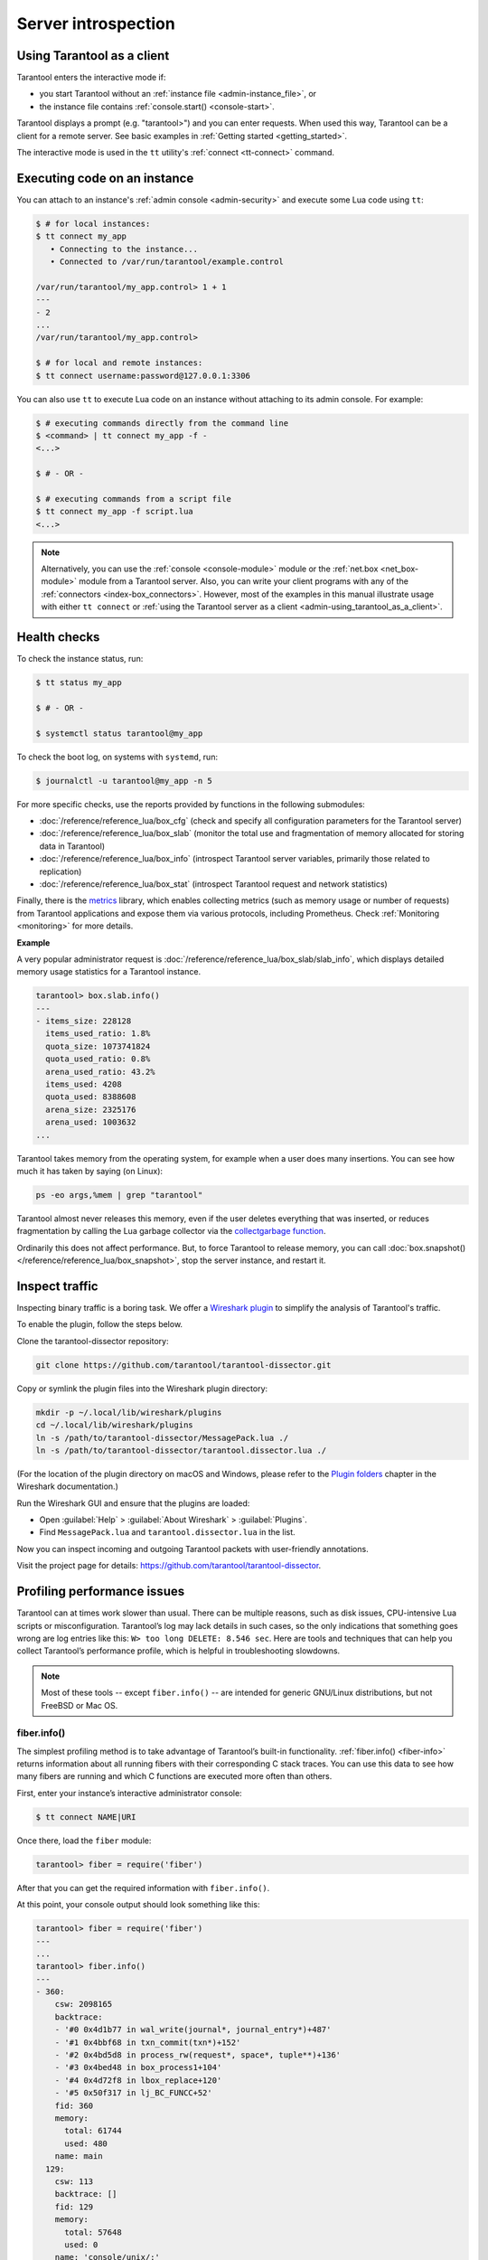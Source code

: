 .. _admin-server_introspection:

Server introspection
====================

.. _admin-using_tarantool_as_a_client:

Using Tarantool as a client
---------------------------

Tarantool enters the interactive mode if:

* you start Tarantool without an
  :ref:`instance file <admin-instance_file>`, or

* the instance file contains :ref:`console.start() <console-start>`.

Tarantool displays a prompt (e.g. "tarantool>") and you can enter requests.
When used this way, Tarantool can be a client for a remote server.
See basic examples in :ref:`Getting started <getting_started>`.

The interactive mode is used in the ``tt`` utility's :ref:`connect <tt-connect>` command.

.. _admin-executing_code_on_an_instance:

Executing code on an instance
-----------------------------

You can attach to an instance's :ref:`admin console <admin-security>` and
execute some Lua code using ``tt``:

.. code-block:: console

    $ # for local instances:
    $ tt connect my_app
       • Connecting to the instance...
       • Connected to /var/run/tarantool/example.control

    /var/run/tarantool/my_app.control> 1 + 1
    ---
    - 2
    ...
    /var/run/tarantool/my_app.control>

    $ # for local and remote instances:
    $ tt connect username:password@127.0.0.1:3306

You can also use ``tt`` to execute Lua code on an instance without
attaching to its admin console. For example:

.. code-block:: console

    $ # executing commands directly from the command line
    $ <command> | tt connect my_app -f -
    <...>

    $ # - OR -

    $ # executing commands from a script file
    $ tt connect my_app -f script.lua
    <...>

.. NOTE::

    Alternatively, you can use the :ref:`console <console-module>` module or the
    :ref:`net.box <net_box-module>` module from a Tarantool server. Also, you can
    write your client programs with any of the
    :ref:`connectors <index-box_connectors>`. However, most of the examples in
    this manual illustrate usage with either ``tt connect`` or
    :ref:`using the Tarantool server as a client <admin-using_tarantool_as_a_client>`.

.. _admin-health_checks:

Health checks
-------------

To check the instance status, run:

.. code-block:: console

    $ tt status my_app

    $ # - OR -

    $ systemctl status tarantool@my_app

To check the boot log, on systems with ``systemd``, run:

.. code-block:: console

    $ journalctl -u tarantool@my_app -n 5

For more specific checks, use the reports provided by functions in the following submodules:

* :doc:`/reference/reference_lua/box_cfg` (check and specify all
  configuration parameters for the Tarantool server)

* :doc:`/reference/reference_lua/box_slab` (monitor the total use
  and fragmentation of memory allocated for storing data in Tarantool)

* :doc:`/reference/reference_lua/box_info` (introspect Tarantool
  server variables, primarily those related to replication)

* :doc:`/reference/reference_lua/box_stat` (introspect Tarantool
  request and network statistics)

Finally, there is the `metrics <https://github.com/tarantool/metrics>`_
library, which enables collecting metrics (such as memory usage or number
of requests) from Tarantool applications and expose them via various
protocols, including Prometheus. Check :ref:`Monitoring <monitoring>` for more details.

**Example**

A very popular administrator request is
:doc:`/reference/reference_lua/box_slab/slab_info`,
which displays detailed memory usage statistics for a Tarantool instance.

.. code-block:: tarantoolsession

    tarantool> box.slab.info()
    ---
    - items_size: 228128
      items_used_ratio: 1.8%
      quota_size: 1073741824
      quota_used_ratio: 0.8%
      arena_used_ratio: 43.2%
      items_used: 4208
      quota_used: 8388608
      arena_size: 2325176
      arena_used: 1003632
    ...

Tarantool takes memory from the operating system,
for example when a user does many insertions.
You can see how much it has taken by saying (on Linux):

.. code-block:: console

    ps -eo args,%mem | grep "tarantool"

Tarantool almost never releases this memory, even if the user
deletes everything that was inserted, or reduces
fragmentation by calling the Lua garbage collector via the
`collectgarbage function <https://www.lua.org/manual/5.1/manual.html#pdf-collectgarbage>`_.

Ordinarily this does not affect performance.
But, to force Tarantool to release memory, you can
call :doc:`box.snapshot() </reference/reference_lua/box_snapshot>`, stop the server instance,
and restart it.

.. _admin-inspect_traffic:

Inspect traffic
---------------

Inspecting binary traffic is a boring task. We offer a
`Wireshark plugin <https://github.com/tarantool/tarantool-dissector>`_ to
simplify the analysis of Tarantool's traffic.

To enable the plugin, follow the steps below.

Clone the tarantool-dissector repository:

.. code-block:: console

    git clone https://github.com/tarantool/tarantool-dissector.git

Copy or symlink the plugin files into the Wireshark plugin directory:

.. code-block:: console

    mkdir -p ~/.local/lib/wireshark/plugins
    cd ~/.local/lib/wireshark/plugins
    ln -s /path/to/tarantool-dissector/MessagePack.lua ./
    ln -s /path/to/tarantool-dissector/tarantool.dissector.lua ./

(For the location of the plugin directory on macOS and Windows, please refer to
the `Plugin folders <https://www.wireshark.org/docs/wsug_html_chunked/ChPluginFolders.html>`_
chapter in the Wireshark documentation.)

Run the Wireshark GUI and ensure that the plugins are loaded:

* Open :guilabel:`Help` > :guilabel:`About Wireshark` > :guilabel:`Plugins`.
* Find ``MessagePack.lua`` and ``tarantool.dissector.lua`` in the list.

Now you can inspect incoming and outgoing Tarantool packets with user-friendly
annotations.

Visit the project page for details:
`https://github.com/tarantool/tarantool-dissector <https://github.com/tarantool/tarantool-dissector>`_.

.. _admin-profiling_performance_issues:

Profiling performance issues
----------------------------

Tarantool can at times work slower than usual. There can be multiple reasons,
such as disk issues, CPU-intensive Lua scripts or misconfiguration.
Tarantool’s log may lack details in such cases, so the only indications that
something goes wrong are log entries like this: ``W> too long DELETE: 8.546 sec``.
Here are tools and techniques that can help you collect Tarantool’s performance
profile, which is helpful in troubleshooting slowdowns.

.. NOTE::

    Most of these tools -- except ``fiber.info()`` -- are intended for
    generic GNU/Linux distributions, but not FreeBSD or Mac OS.

fiber.info()
~~~~~~~~~~~~

The simplest profiling method is to take advantage of Tarantool’s built-in
functionality. :ref:`fiber.info() <fiber-info>` returns information about all
running fibers with their corresponding C stack traces. You can use this data
to see how many fibers are running and which C functions are executed more often
than others.

First, enter your instance’s interactive administrator console:

.. code-block:: console

    $ tt connect NAME|URI

Once there, load the ``fiber`` module:

.. code-block:: tarantoolsession

    tarantool> fiber = require('fiber')

After that you can get the required information with ``fiber.info()``.

At this point, your console output should look something like this:

.. code-block:: tarantoolsession

    tarantool> fiber = require('fiber')
    ---
    ...
    tarantool> fiber.info()
    ---
    - 360:
        csw: 2098165
        backtrace:
        - '#0 0x4d1b77 in wal_write(journal*, journal_entry*)+487'
        - '#1 0x4bbf68 in txn_commit(txn*)+152'
        - '#2 0x4bd5d8 in process_rw(request*, space*, tuple**)+136'
        - '#3 0x4bed48 in box_process1+104'
        - '#4 0x4d72f8 in lbox_replace+120'
        - '#5 0x50f317 in lj_BC_FUNCC+52'
        fid: 360
        memory:
          total: 61744
          used: 480
        name: main
      129:
        csw: 113
        backtrace: []
        fid: 129
        memory:
          total: 57648
          used: 0
        name: 'console/unix/:'
    ...

We highly recommend to assign meaningful names to fibers you create so that you
can find them in the ``fiber.info()`` list. In the example below, we create a
fiber named ``myworker``:

.. code-block:: tarantoolsession

    tarantool> fiber = require('fiber')
    ---
    ...
    tarantool> f = fiber.create(function() while true do fiber.sleep(0.5) end end)
    ---
    ...
    tarantool> f:name('myworker') <!-- assigning the name to a fiber
    ---
    ...
    tarantool> fiber.info()
    ---
    - 102:
        csw: 14
        backtrace:
        - '#0 0x501a1a in fiber_yield_timeout+90'
        - '#1 0x4f2008 in lbox_fiber_sleep+72'
        - '#2 0x5112a7 in lj_BC_FUNCC+52'
        fid: 102
        memory:
          total: 57656
          used: 0
        name: myworker <!-- newly created background fiber
      101:
        csw: 284
        backtrace: []
        fid: 101
        memory:
          total: 57656
          used: 0
        name: interactive
    ...

You can kill any fiber with :ref:`fiber.kill(fid) <fiber-kill>`:

.. code-block:: tarantoolsession

    tarantool> fiber.kill(102)
    ---
    ...
    tarantool> fiber.info()
    ---
    - 101:
        csw: 324
        backtrace: []
        fid: 101
        memory:
          total: 57656
          used: 0
        name: interactive
    ...

To get a table of all alive fibers you can use :ref:`fiber.top() <fiber-top>`.

If you want to dynamically obtain information with ``fiber.info()``, the shell
script below may come in handy. It connects to a Tarantool instance specified by
``NAME`` every 0.5 seconds, grabs the ``fiber.info()`` output and writes it to
the ``fiber-info.txt`` file:

.. code-block:: console

    $ rm -f fiber.info.txt
    $ watch -n 0.5 "echo 'require(\"fiber\").info()' | tt connect NAME -f - | tee -a fiber-info.txt"

If you can't understand which fiber causes performance issues, collect the
metrics of the ``fiber.info()`` output for 10-15 seconds using the script above
and contact the Tarantool team at support@tarantool.org.

Poor man’s profilers
~~~~~~~~~~~~~~~~~~~~

**pstack <pid>**

To use this tool, first install it with a package manager that comes with your
Linux distribution. This command prints an execution stack trace of a running
process specified by the PID. You might want to run this command several times
in a row to pinpoint the bottleneck that causes the slowdown.

Once installed, say:

.. code-block:: console

    $ pstack $(pidof tarantool INSTANCENAME.lua)

Next, say:

.. code-block:: console

    $ echo $(pidof tarantool INSTANCENAME.lua)

to show the PID of the Tarantool instance that runs the ``INSTANCENAME.lua`` file.

You should get similar output:

.. code-block:: bash

    Thread 19 (Thread 0x7f09d1bff700 (LWP 24173)):
    #0 0x00007f0a1a5423f2 in ?? () from /lib64/libgomp.so.1
    #1 0x00007f0a1a53fdc0 in ?? () from /lib64/libgomp.so.1
    #2 0x00007f0a1ad5adc5 in start_thread () from /lib64/libpthread.so.0
    #3 0x00007f0a1a050ced in clone () from /lib64/libc.so.6
    Thread 18 (Thread 0x7f09d13fe700 (LWP 24174)):
    #0 0x00007f0a1a5423f2 in ?? () from /lib64/libgomp.so.1
    #1 0x00007f0a1a53fdc0 in ?? () from /lib64/libgomp.so.1
    #2 0x00007f0a1ad5adc5 in start_thread () from /lib64/libpthread.so.0
    #3 0x00007f0a1a050ced in clone () from /lib64/libc.so.6
    <...>
    Thread 2 (Thread 0x7f09c8bfe700 (LWP 24191)):
    #0 0x00007f0a1ad5e6d5 in pthread_cond_wait@@GLIBC_2.3.2 () from /lib64/libpthread.so.0
    #1 0x000000000045d901 in wal_writer_pop(wal_writer*) ()
    #2 0x000000000045db01 in wal_writer_f(__va_list_tag*) ()
    #3 0x0000000000429abc in fiber_cxx_invoke(int (*)(__va_list_tag*), __va_list_tag*) ()
    #4 0x00000000004b52a0 in fiber_loop ()
    #5 0x00000000006099cf in coro_init ()
    Thread 1 (Thread 0x7f0a1c47fd80 (LWP 24172)):
    #0 0x00007f0a1a0512c3 in epoll_wait () from /lib64/libc.so.6
    #1 0x00000000006051c8 in epoll_poll ()
    #2 0x0000000000607533 in ev_run ()
    #3 0x0000000000428e13 in main ()

**gdb -ex "bt" -p <pid>**

As with ``pstack``, the GNU debugger (also known as ``gdb``) needs to be installed
before you can start using it. Your Linux package manager can help you with that.

Once the debugger is installed, say:

.. code-block:: console

    $ gdb -ex "set pagination 0" -ex "thread apply all bt" --batch -p $(pidof tarantool INSTANCENAME.lua)

Next, say:

.. code-block:: console

    $ echo $(pidof tarantool INSTANCENAME.lua)

to show the PID of the Tarantool instance that runs the ``INSTANCENAME.lua`` file.

After using the debugger, your console output should look like this:

.. code-block:: bash

    [Thread debugging using libthread_db enabled]
    Using host libthread_db library "/lib/x86_64-linux-gnu/libthread_db.so.1".

    [CUT]

    Thread 1 (Thread 0x7f72289ba940 (LWP 20535)):
    #0 _int_malloc (av=av@entry=0x7f7226e0eb20 <main_arena>, bytes=bytes@entry=504) at malloc.c:3697
    #1 0x00007f7226acf21a in __libc_calloc (n=<optimized out>, elem_size=<optimized out>) at malloc.c:3234
    #2 0x00000000004631f8 in vy_merge_iterator_reserve (capacity=3, itr=0x7f72264af9e0) at /usr/src/tarantool/src/box/vinyl.c:7629
    #3 vy_merge_iterator_add (itr=itr@entry=0x7f72264af9e0, is_mutable=is_mutable@entry=true, belong_range=belong_range@entry=false) at /usr/src/tarantool/src/box/vinyl.c:7660
    #4 0x00000000004703df in vy_read_iterator_add_mem (itr=0x7f72264af990) at /usr/src/tarantool/src/box/vinyl.c:8387
    #5 vy_read_iterator_use_range (itr=0x7f72264af990) at /usr/src/tarantool/src/box/vinyl.c:8453
    #6 0x000000000047657d in vy_read_iterator_start (itr=<optimized out>) at /usr/src/tarantool/src/box/vinyl.c:8501
    #7 0x00000000004766b5 in vy_read_iterator_next (itr=itr@entry=0x7f72264af990, result=result@entry=0x7f72264afad8) at /usr/src/tarantool/src/box/vinyl.c:8592
    #8 0x000000000047689d in vy_index_get (tx=tx@entry=0x7f7226468158, index=index@entry=0x2563860, key=<optimized out>, part_count=<optimized out>, result=result@entry=0x7f72264afad8) at /usr/src/tarantool/src/box/vinyl.c:5705
    #9 0x0000000000477601 in vy_replace_impl (request=<optimized out>, request=<optimized out>, stmt=0x7f72265a7150, space=0x2567ea0, tx=0x7f7226468158) at /usr/src/tarantool/src/box/vinyl.c:5920
    #10 vy_replace (tx=0x7f7226468158, stmt=stmt@entry=0x7f72265a7150, space=0x2567ea0, request=<optimized out>) at /usr/src/tarantool/src/box/vinyl.c:6608
    #11 0x00000000004615a9 in VinylSpace::executeReplace (this=<optimized out>, txn=<optimized out>, space=<optimized out>, request=<optimized out>) at /usr/src/tarantool/src/box/vinyl_space.cc:108
    #12 0x00000000004bd723 in process_rw (request=request@entry=0x7f72265a70f8, space=space@entry=0x2567ea0, result=result@entry=0x7f72264afbc8) at /usr/src/tarantool/src/box/box.cc:182
    #13 0x00000000004bed48 in box_process1 (request=0x7f72265a70f8, result=result@entry=0x7f72264afbc8) at /usr/src/tarantool/src/box/box.cc:700
    #14 0x00000000004bf389 in box_replace (space_id=space_id@entry=513, tuple=<optimized out>, tuple_end=<optimized out>, result=result@entry=0x7f72264afbc8) at /usr/src/tarantool/src/box/box.cc:754
    #15 0x00000000004d72f8 in lbox_replace (L=0x413c5780) at /usr/src/tarantool/src/box/lua/index.c:72
    #16 0x000000000050f317 in lj_BC_FUNCC ()
    #17 0x00000000004d37c7 in execute_lua_call (L=0x413c5780) at /usr/src/tarantool/src/box/lua/call.c:282
    #18 0x000000000050f317 in lj_BC_FUNCC ()
    #19 0x0000000000529c7b in lua_cpcall ()
    #20 0x00000000004f6aa3 in luaT_cpcall (L=L@entry=0x413c5780, func=func@entry=0x4d36d0 <execute_lua_call>, ud=ud@entry=0x7f72264afde0) at /usr/src/tarantool/src/lua/utils.c:962
    #21 0x00000000004d3fe7 in box_process_lua (handler=0x4d36d0 <execute_lua_call>, out=out@entry=0x7f7213020600, request=request@entry=0x413c5780) at /usr/src/tarantool/src/box/lua/call.c:382
    #22 box_lua_call (request=request@entry=0x7f72130401d8, out=out@entry=0x7f7213020600) at /usr/src/tarantool/src/box/lua/call.c:405
    #23 0x00000000004c0f27 in box_process_call (request=request@entry=0x7f72130401d8, out=out@entry=0x7f7213020600) at /usr/src/tarantool/src/box/box.cc:1074
    #24 0x000000000041326c in tx_process_misc (m=0x7f7213040170) at /usr/src/tarantool/src/box/iproto.cc:942
    #25 0x0000000000504554 in cmsg_deliver (msg=0x7f7213040170) at /usr/src/tarantool/src/cbus.c:302
    #26 0x0000000000504c2e in fiber_pool_f (ap=<error reading variable: value has been optimized out>) at /usr/src/tarantool/src/fiber_pool.c:64
    #27 0x000000000041122c in fiber_cxx_invoke(fiber_func, typedef __va_list_tag __va_list_tag *) (f=<optimized out>, ap=<optimized out>) at /usr/src/tarantool/src/fiber.h:645
    #28 0x00000000005011a0 in fiber_loop (data=<optimized out>) at /usr/src/tarantool/src/fiber.c:641
    #29 0x0000000000688fbf in coro_init () at /usr/src/tarantool/third_party/coro/coro.c:110

Run the debugger in a loop a few times to collect enough samples for making
conclusions about why Tarantool demonstrates suboptimal performance.
Use the following script:

.. code-block:: console

    $ rm -f stack-trace.txt
    $ watch -n 0.5 "gdb -ex 'set pagination 0' -ex 'thread apply all bt' --batch -p $(pidof tarantool INSTANCENAME.lua) | tee -a stack-trace.txt"

Structurally and functionally, this script is very similar to the one used with
``fiber.info()`` above.

If you have any difficulties troubleshooting, let the script run for 10-15 seconds
and then send the resulting ``stack-trace.txt`` file to the Tarantool team at
support@tarantool.org.

.. WARNING::

    Use the poor man’s profilers with caution: each time they attach to a running
    process, this stops the process execution for about a second, which may leave
    a serious footprint in high-load services.

gperftools
~~~~~~~~~~

To use the CPU profiler from the Google Performance Tools suite with Tarantool,
first take care of the prerequisites:

* For Debian/Ubuntu, run:

.. code-block:: console

    $ apt-get install libgoogle-perftools4

* For RHEL/CentOS/Fedora, run:

.. code-block:: console

    $ yum install gperftools-libs

Once you do this, install Lua bindings:

.. code-block:: console

    $ tt rocks install gperftools

Now you're ready to go. Enter your instance’s interactive administrator console:

.. code-block:: console

    $ tt connect NAME|URI

To start profiling, say:

.. code-block:: tarantoolsession

    tarantool> cpuprof = require('gperftools.cpu')
    tarantool> cpuprof.start('/home/<username>/tarantool-on-production.prof')

It takes at least a couple of minutes for the profiler to gather performance
metrics. After that, save the results to disk (you can do that as many times as
you need):

.. code-block:: tarantoolsession

    tarantool> cpuprof.flush()

To stop profiling, say:

.. code-block:: tarantoolsession

    tarantool> cpuprof.stop()

You can now analyze the output with the ``pprof`` utility that comes with the
``gperftools`` package:

.. code-block:: console

    $ pprof --text /usr/bin/tarantool /home/<username>/tarantool-on-production.prof

.. NOTE::

    On Debian/Ubuntu, the ``pprof`` utility is called ``google-pprof``.

Your output should look similar to this:

.. code-block:: bash

    Total: 598 samples
          83 13.9% 13.9% 83 13.9% epoll_wait
          54 9.0% 22.9% 102 17.1%
    vy_mem_tree_insert.constprop.35
          32 5.4% 28.3% 34 5.7% __write_nocancel
          28 4.7% 32.9% 42 7.0% vy_mem_iterator_start_from
          26 4.3% 37.3% 26 4.3% _IO_str_seekoff
          21 3.5% 40.8% 21 3.5% tuple_compare_field
          19 3.2% 44.0% 19 3.2%
    ::TupleCompareWithKey::compare
          19 3.2% 47.2% 38 6.4% tuple_compare_slowpath
          12 2.0% 49.2% 23 3.8% __libc_calloc
           9 1.5% 50.7% 9 1.5%
    ::TupleCompare::compare@42efc0
           9 1.5% 52.2% 9 1.5% vy_cache_on_write
           9 1.5% 53.7% 57 9.5% vy_merge_iterator_next_key
           8 1.3% 55.0% 8 1.3% __nss_passwd_lookup
           6 1.0% 56.0% 25 4.2% gc_onestep
           6 1.0% 57.0% 6 1.0% lj_tab_next
           5 0.8% 57.9% 5 0.8% lj_alloc_malloc
           5 0.8% 58.7% 131 21.9% vy_prepare

perf
~~~~

This tool for performance monitoring and analysis is installed separately via
your package manager. Try running the ``perf`` command in the terminal and
follow the prompts to install the necessary package(s).

.. NOTE::

    By default, some ``perf`` commands are restricted to **root**, so, to be on
    the safe side, either run all commands as **root** or prepend them with
    ``sudo``.

To start gathering performance statistics, say:

.. code-block:: console

    $ perf record -g -p $(pidof tarantool INSTANCENAME.lua)

This command saves the gathered data to a file named ``perf.data`` inside the
current working directory. To stop this process (usually, after 10-15 seconds),
press **ctrl+C**. In your console, you’ll see:

.. code-block:: console

    ^C[ perf record: Woken up 1 times to write data ]
    [ perf record: Captured and wrote 0.225 MB perf.data (1573 samples) ]

Now run the following command:

.. code-block:: console

    $ perf report -n -g --stdio | tee perf-report.txt

It formats the statistical data in the ``perf.data`` file into a performance
report and writes it to the ``perf-report.txt`` file.

The resulting output should look similar to this:

.. code-block:: bash

    # Samples: 14K of event 'cycles'
    # Event count (approx.): 9927346847
    #
    # Children Self Samples Command Shared Object Symbol
    # ........ ........ ............ ......... .................. .......................................
    #
        35.50% 0.55% 79 tarantool tarantool [.] lj_gc_step
                |
                 --34.95%--lj_gc_step
                           |
                           |--29.26%--gc_onestep
                           | |
                           | |--13.85%--gc_sweep
                           | | |
                           | | |--5.59%--lj_alloc_free
                           | | |
                           | | |--1.33%--lj_tab_free
                           | | | |
                           | | | --1.01%--lj_alloc_free
                           | | |
                           | | --1.17%--lj_cdata_free
                           | |
                           | |--5.41%--gc_finalize
                           | | |
                           | | |--1.06%--lj_obj_equal
                           | | |
                           | | --0.95%--lj_tab_set
                           | |
                           | |--4.97%--rehashtab
                           | | |
                           | | --3.65%--lj_tab_resize
                           | | |
                           | | |--0.74%--lj_tab_set
                           | | |
                           | | --0.72%--lj_tab_newkey
                           | |
                           | |--0.91%--propagatemark
                           | |
                           | --0.67%--lj_cdata_free
                           |
                            --5.43%--propagatemark
                                      |
                                       --0.73%--gc_mark

Unlike the poor man’s profilers, ``gperftools`` and ``perf`` have low overhead
(almost negligible as compared with ``pstack`` and ``gdb``): they don’t result
in long delays when attaching to a process and therefore can be used without
serious consequences.

jit.p
~~~~~


The jit.p profiler comes with the Tarantool application server, to load it one
only needs to say ``require('jit.p')`` or ``require('jit.profile')``.
There are many options for sampling and display, they are described in
the documentation for the LuaJIT Profiler, available from the 2.1 branch of the git
repository in the file: ``doc/ext_profiler.html``.

**Example**

Make a function that calls a function named f1 that
does 500,000 inserts and deletes in a Tarantool space.
Start the profiler, execute the function, stop the
profiler, and show what the profiler sampled.

.. code-block:: lua

    box.space.t:drop()
    box.schema.space.create('t')
    box.space.t:create_index('i')
    function f1() for i = 1,500000 do
      box.space.t:insert{i}
      box.space.t:delete{i}
      end
    return 1
    end
    function f3() f1() end
    jit_p = require("jit.profile")
    sampletable = {}
    jit_p.start("f", function(thread, samples, vmstate)
      local dump=jit_p.dumpstack(thread, "f", 1)
      sampletable[dump] = (sampletable[dump] or 0) + samples
    end)
    f3()
    jit_p.stop()
    for d,v in pairs(sampletable) do print(v, d) end

Typically the result will show that the sampling happened
within f1() many times, but also within internal Tarantool
functions, whose names may change with each new version.

